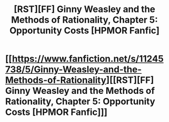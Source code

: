 #+TITLE: [RST][FF] Ginny Weasley and the Methods of Rationality, Chapter 5: Opportunity Costs [HPMOR Fanfic]

* [[https://www.fanfiction.net/s/11245738/5/Ginny-Weasley-and-the-Methods-of-Rationality][[RST][FF] Ginny Weasley and the Methods of Rationality, Chapter 5: Opportunity Costs [HPMOR Fanfic]]]
:PROPERTIES:
:Author: -necate-
:Score: 0
:DateUnix: 1434793562.0
:DateShort: 2015-Jun-20
:END:
